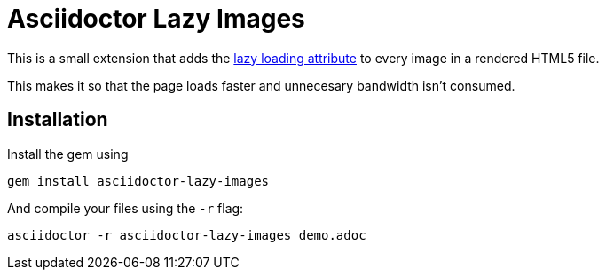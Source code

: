 ﻿= Asciidoctor Lazy Images

This is a small extension that adds the https://developer.mozilla.org/en-US/docs/Web/Performance/Lazy_loading[lazy loading attribute] to every image in a rendered HTML5 file.

This makes it so that the page loads faster and unnecesary bandwidth isn't consumed.

== Installation
Install the gem using

[source, shell]
gem install asciidoctor-lazy-images

And compile your files using the `-r` flag:

[source, shell]
asciidoctor -r asciidoctor-lazy-images demo.adoc
